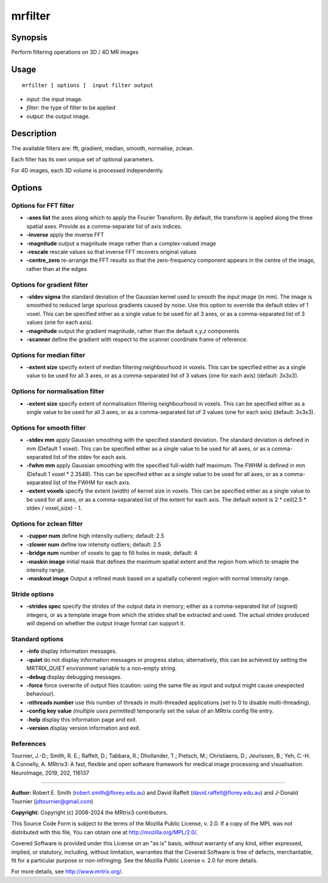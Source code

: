 .. _mrfilter:

mrfilter
===================

Synopsis
--------

Perform filtering operations on 3D / 4D MR images

Usage
--------

::

    mrfilter [ options ]  input filter output

-  *input*: the input image.
-  *filter*: the type of filter to be applied
-  *output*: the output image.

Description
-----------

The available filters are: fft, gradient, median, smooth, normalise, zclean.

Each filter has its own unique set of optional parameters.

For 4D images, each 3D volume is processed independently.

Options
-------

Options for FFT filter
^^^^^^^^^^^^^^^^^^^^^^

-  **-axes list** the axes along which to apply the Fourier Transform. By default, the transform is applied along the three spatial axes. Provide as a comma-separate list of axis indices.

-  **-inverse** apply the inverse FFT

-  **-magnitude** output a magnitude image rather than a complex-valued image

-  **-rescale** rescale values so that inverse FFT recovers original values

-  **-centre_zero** re-arrange the FFT results so that the zero-frequency component appears in the centre of the image, rather than at the edges

Options for gradient filter
^^^^^^^^^^^^^^^^^^^^^^^^^^^

-  **-stdev sigma** the standard deviation of the Gaussian kernel used to smooth the input image (in mm). The image is smoothed to reduced large spurious gradients caused by noise. Use this option to override the default stdev of 1 voxel. This can be specified either as a single value to be used for all 3 axes, or as a comma-separated list of 3 values (one for each axis).

-  **-magnitude** output the gradient magnitude, rather than the default x,y,z components

-  **-scanner** define the gradient with respect to the scanner coordinate frame of reference.

Options for median filter
^^^^^^^^^^^^^^^^^^^^^^^^^

-  **-extent size** specify extent of median filtering neighbourhood in voxels. This can be specified either as a single value to be used for all 3 axes, or as a comma-separated list of 3 values (one for each axis) (default: 3x3x3).

Options for normalisation filter
^^^^^^^^^^^^^^^^^^^^^^^^^^^^^^^^

-  **-extent size** specify extent of normalisation filtering neighbourhood in voxels. This can be specified either as a single value to be used for all 3 axes, or as a comma-separated list of 3 values (one for each axis) (default: 3x3x3).

Options for smooth filter
^^^^^^^^^^^^^^^^^^^^^^^^^

-  **-stdev mm** apply Gaussian smoothing with the specified standard deviation. The standard deviation is defined in mm (Default 1 voxel). This can be specified either as a single value to be used for all axes, or as a comma-separated list of the stdev for each axis.

-  **-fwhm mm** apply Gaussian smoothing with the specified full-width half maximum. The FWHM is defined in mm (Default 1 voxel * 2.3548). This can be specified either as a single value to be used for all axes, or as a comma-separated list of the FWHM for each axis.

-  **-extent voxels** specify the extent (width) of kernel size in voxels. This can be specified either as a single value to be used for all axes, or as a comma-separated list of the extent for each axis. The default extent is 2 * ceil(2.5 * stdev / voxel_size) - 1.

Options for zclean filter
^^^^^^^^^^^^^^^^^^^^^^^^^

-  **-zupper num** define high intensity outliers; default: 2.5

-  **-zlower num** define low intensity outliers; default: 2.5

-  **-bridge num** number of voxels to gap to fill holes in mask; default: 4

-  **-maskin image** initial mask that defines the maximum spatial extent and the region from which to smaple the intensity range.

-  **-maskout image** Output a refined mask based on a spatially coherent region with normal intensity range.

Stride options
^^^^^^^^^^^^^^

-  **-strides spec** specify the strides of the output data in memory; either as a comma-separated list of (signed) integers, or as a template image from which the strides shall be extracted and used. The actual strides produced will depend on whether the output image format can support it.

Standard options
^^^^^^^^^^^^^^^^

-  **-info** display information messages.

-  **-quiet** do not display information messages or progress status; alternatively, this can be achieved by setting the MRTRIX_QUIET environment variable to a non-empty string.

-  **-debug** display debugging messages.

-  **-force** force overwrite of output files (caution: using the same file as input and output might cause unexpected behaviour).

-  **-nthreads number** use this number of threads in multi-threaded applications (set to 0 to disable multi-threading).

-  **-config key value** *(multiple uses permitted)* temporarily set the value of an MRtrix config file entry.

-  **-help** display this information page and exit.

-  **-version** display version information and exit.

References
^^^^^^^^^^

Tournier, J.-D.; Smith, R. E.; Raffelt, D.; Tabbara, R.; Dhollander, T.; Pietsch, M.; Christiaens, D.; Jeurissen, B.; Yeh, C.-H. & Connelly, A. MRtrix3: A fast, flexible and open software framework for medical image processing and visualisation. NeuroImage, 2019, 202, 116137

--------------



**Author:** Robert E. Smith (robert.smith@florey.edu.au) and David Raffelt (david.raffelt@florey.edu.au) and J-Donald Tournier (jdtournier@gmail.com)

**Copyright:** Copyright (c) 2008-2024 the MRtrix3 contributors.

This Source Code Form is subject to the terms of the Mozilla Public
License, v. 2.0. If a copy of the MPL was not distributed with this
file, You can obtain one at http://mozilla.org/MPL/2.0/.

Covered Software is provided under this License on an "as is"
basis, without warranty of any kind, either expressed, implied, or
statutory, including, without limitation, warranties that the
Covered Software is free of defects, merchantable, fit for a
particular purpose or non-infringing.
See the Mozilla Public License v. 2.0 for more details.

For more details, see http://www.mrtrix.org/.


